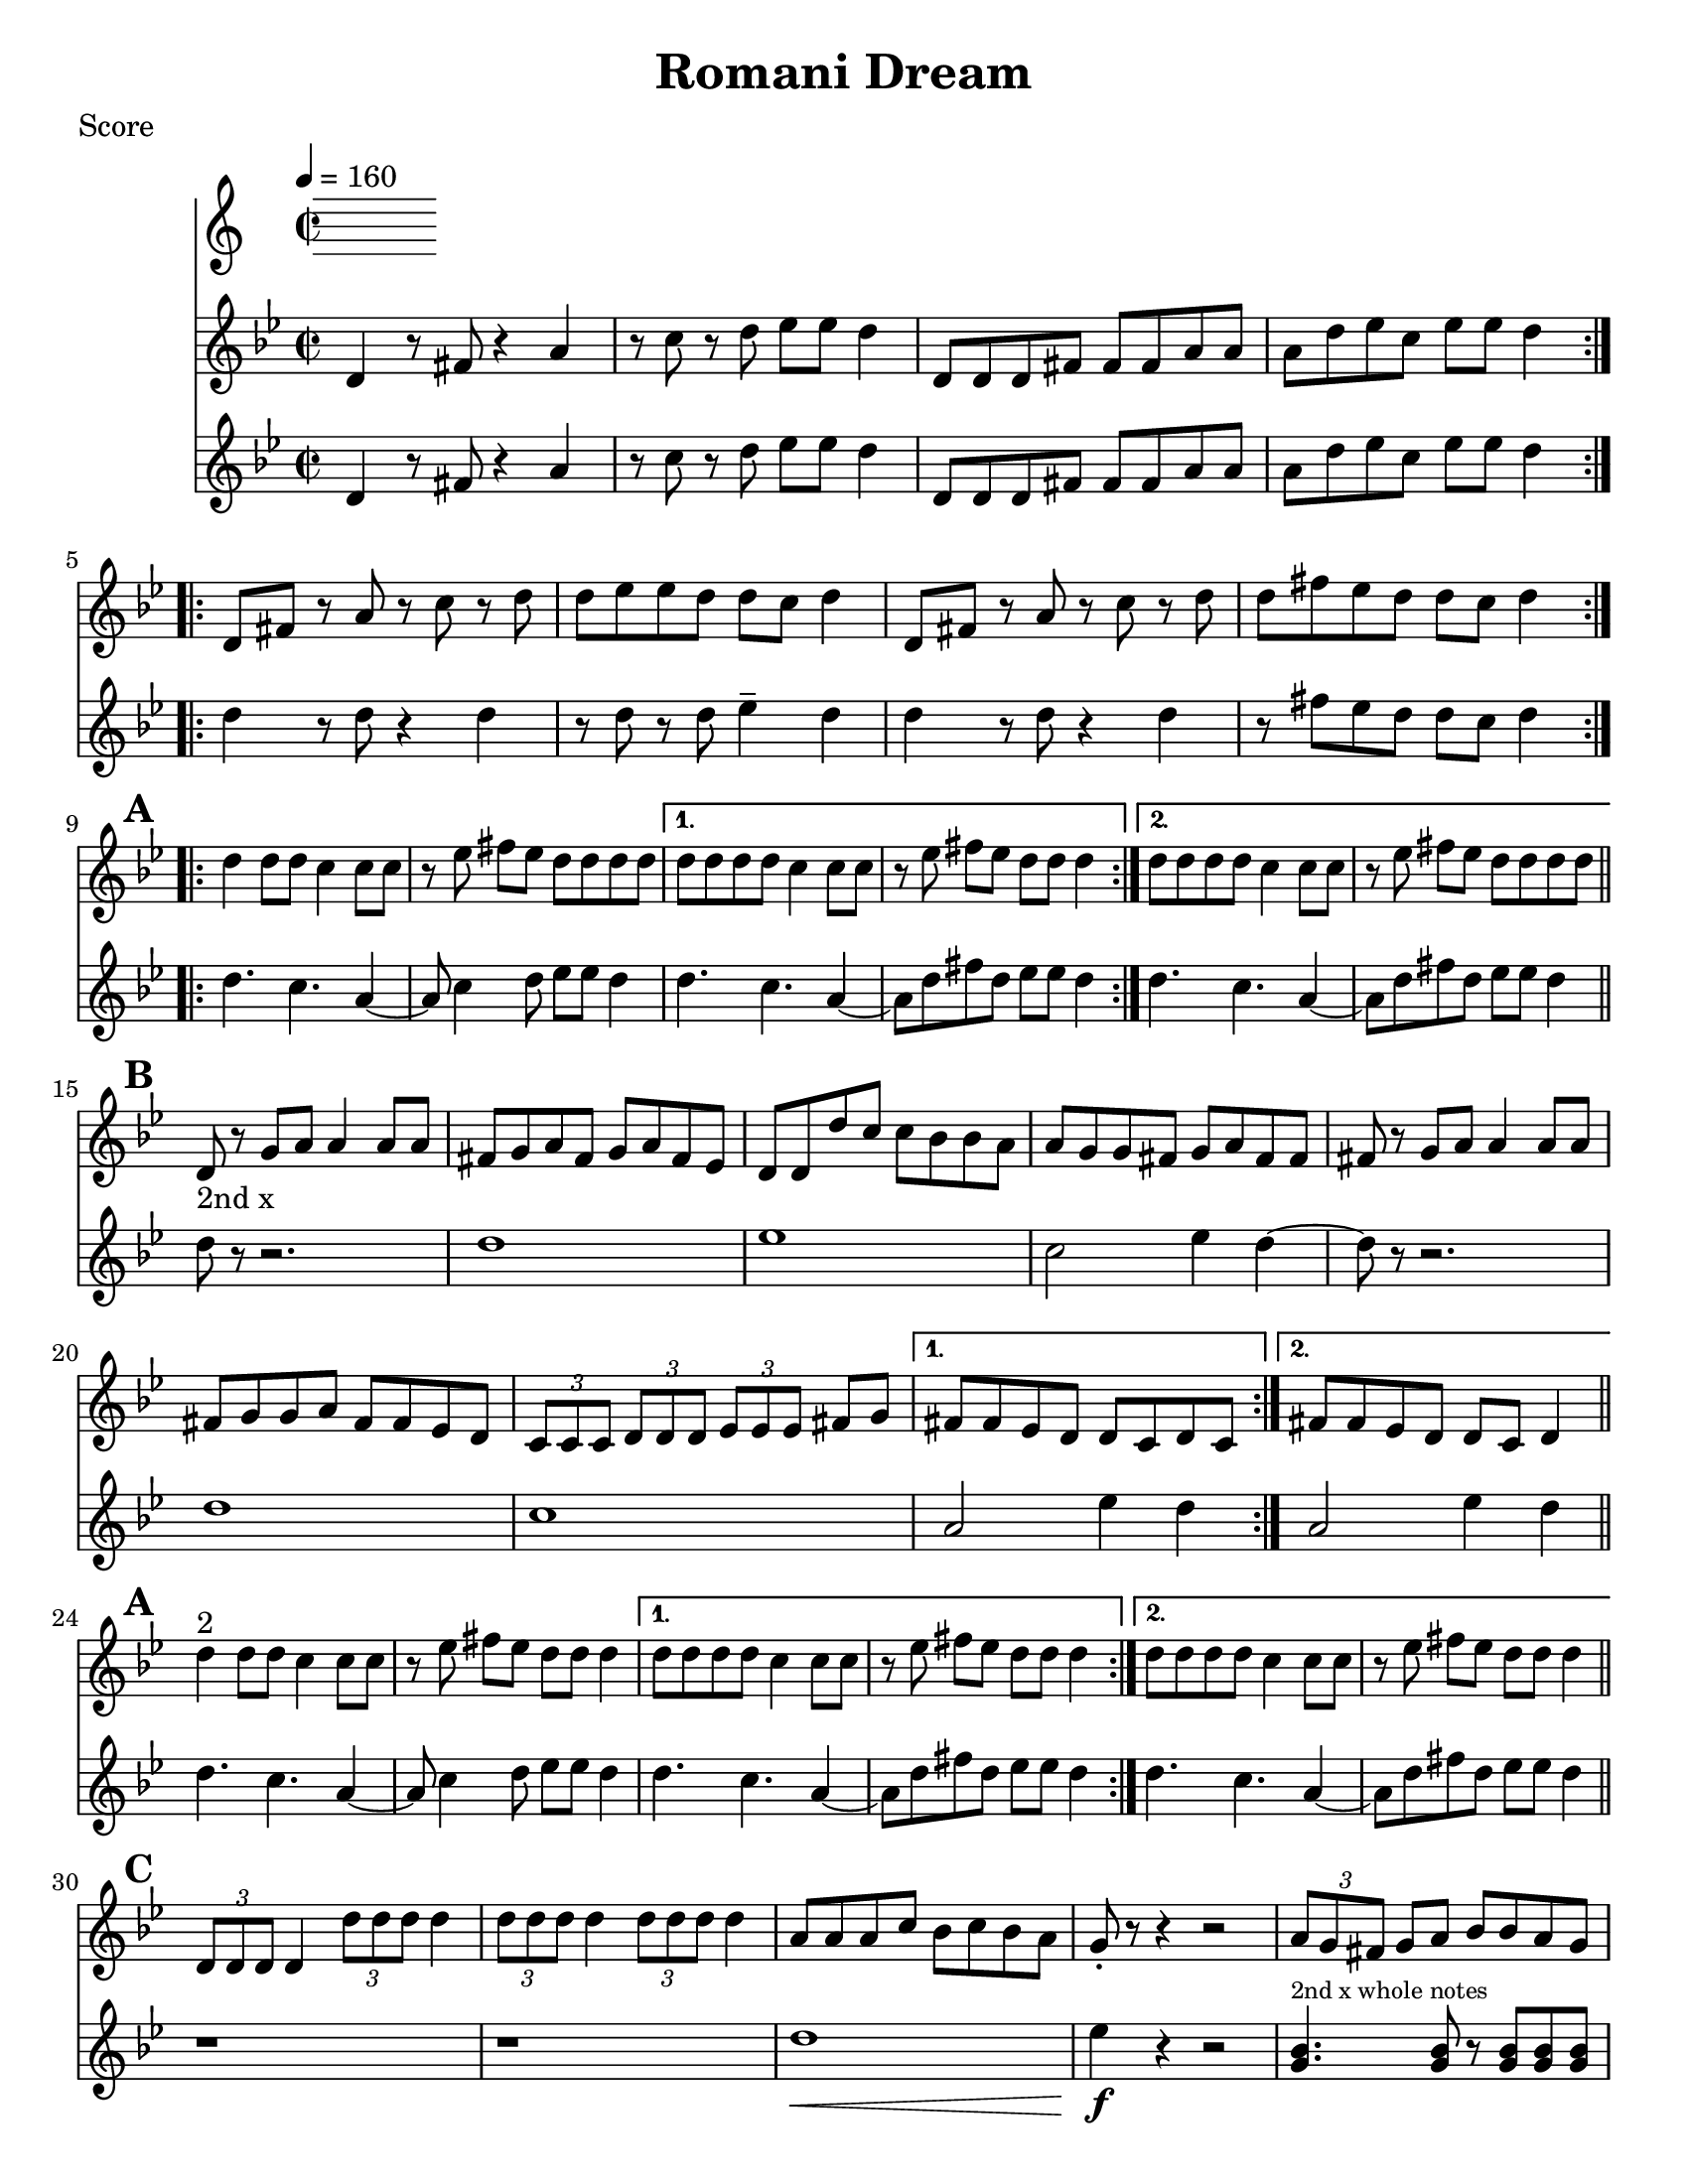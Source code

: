 \version "2.12.2"
% automatically converted from PME.xml

\header {
    encodingsoftware = "Finale 2008 for Windows"
    encodingdate = "2010-02-09"
title = "Romani Dream"
    }

%part: melody
melody =  \relative d' {
   \set Score.markFormatter = #format-mark-box-letters
  \override Score.RehearsalMark #'break-align-symbols = #'(clef)
                \key g \minor \time 2/2 \repeat volta 2 {
                   d4 r8 fis8 r4 a4 | % 2
                   r8 c8 r8 d8 es8 [ es8 ] d4 | % 3
                   d,8 [ d8 d8 fis8 ] fis8 [ fis8 a8 a8 ] | % 4
                   a8 [ d8 es8 c8 ] es8 [ es8 ] d4 }
               \repeat volta 2 {
                   | % 5
                   d,8 [ fis8 ] r8 a8 r8 c8 r8 d8 | % 6
                   d8 [ es8 es8 d8 ] d8 [ c8 ] d4 | % 7
                   d,8 [ fis8 ] r8 a8 r8 c8 r8 d8 | % 8
				  d8 [ fis8 es8 d8 ] d8 [ c8 ] d4 }

\break
\mark \default %A
            \repeat volta 2 {
                d4 d8 [ d8 ] c4 c8 [ c8 ] | \barNumberCheck #10
                r8 es8 fis8 [ es8 ] d8 [ d8 d8 d8 ] }
            \alternative { 
				{ | % 11
                    d8 [ d8 d8 d8 ] c4 c8 [ c8 ] | % 12
                    r8 es8 fis8 [ es8 ] d8 [ d8 ] d4 }
                { | % 13
                    d8 [ d8 d8 d8 ] c4 c8 [ c8 ] }
                } | % 14
            r8 es8 fis8 [ es8 ] d8 [ d8 d8 d8 ] \bar "||"
			\break
\mark \default %B
            \repeat volta 2 {
                | % 15
                | % 15
                d,8 -"2nd x" r8 g8 [ a8 ] a4 a8 [ a8 ] | % 16
                fis8 [ g8 a8 fis8 ] g8 [ a8 fis8 es8 ] | % 17
                d8 [ d8 d'8 c8 ] c8 [ bes8 bes8 a8 ] | % 18
                a8 [ g8 g8 fis8 ] g8 [ a8 fis8 fis8 ] | % 19
                fis8 r8 g8 [ a8 ] a4 a8 [ a8 ] | \barNumberCheck #20
                fis8 [ g8 g8 a8 ] fis8 [ fis8 es8 d8 ] | % 21
                \times 2/3  {
                    c8 [ c8 c8 ] }
                \times 2/3  {
                    d8 [ d8 d8 ] }
                \times 2/3  {
                    es8 [ es8 es8 ] }
                fis8 [ g8 ] }
            \alternative { {
                    | % 22
                    fis8 [ fis8 es8 d8 ] d8 [ c8 d8 c8 ] }
                {
                    | % 23
                    fis8 [ fis8 es8 d8 ] d8 [ c8 ] d4 }
                } \bar "||"
	\break
	\mark #1
            \repeat volta 2 {
                | % 24
                | % 24
                d'4 ^"2" d8 [ d8 ] c4 c8 [ c8 ] | % 25
                r8 es8 fis8 [ es8 ] d8 [ d8 ] d4 }
            \alternative { {
                    | % 26
                    d8 [ d8 d8 d8 ] c4 c8 [ c8 ] | % 27
                    r8 es8 fis8 [ es8 ] d8 [ d8 ] d4 }
                {
                    | % 28
                    d8 [ d8 d8 d8 ] c4 c8 [ c8 ] }
                } | % 29
            r8 es8 fis8 [ es8 ] d8 [ d8 ] d4
			\bar "||"
\break
\mark #3 %C
            \repeat volta 2 {
                | \barNumberCheck #30
                \times 2/3  {
                    d,8 [ d8 d8 ] }
                d4 \times 2/3 {
                    d'8 [ d8 d8 ] }
                d4 | % 31
                \times 2/3  {
                    d8 [ d8 d8 ] }
                d4 \times 2/3 {
                    d8 [ d8 d8 ] }
                d4 | % 32
                a8 [ a8 a8 c8 ] bes8 [ c8 bes8 a8 ] | % 33
                g8 _. r8 r4 r2 | % 34
                \times 2/3  {
                    a8 [ g8 fis8 ] }
                g8 [ a8 ] bes8 [ bes8 a8 g8 ] | % 35
                \times 2/3  {
                    fis8 [ fis8 es8 ] }
                fis8 [ g8 ] a8 [ a8 g8 fis8 ] | % 36
                \times 2/3  {
                    es8 [ es8 d8 ] }
                es8 [ fis8 ] g8 [ g8 fis8 es8 ] }
            \alternative { {
                    | % 37
                    d8 [ c8 d8 es8 ] fis8 [ g8 ] a4 }
                {
                    | % 38
                    d,8 [ es8 es8 d8 ] d8 [ c8 ] d4 }
                } \bar "||"
			\break
			\mark \default %D
            \repeat volta 2 {
                | % 39
                \times 2/3  { a'8 [ g8 fis8 ] } g8 [ a8 ] bes8 [ bes8 a8 g8 ] | \barNumberCheck #40
                \times 2/3  { fis8 [ fis8 es8 ] } fis8 [ g8 ] a8 [ a8 g8 fis8 ] | % 41
                \times 2/3  { es8 [ es8 d8 ] } es8 [ fis8 ] g8 [ g8 fis8 es8 ] }
            \alternative { {
                    | % 42
                    d8 [ c8 d8 es8 ] fis8 [ g8 ] a4 }
                {
                    | % 43
                    d,8 [ es8 es8 d8 ] d8 [ c8 ] d4 }
                {
                    | % 44
                    d8 [ es8 es8 d8 ] d8 [ c8 d8 c8 ] }
                } \bar "||"
                \mark "Solos"
                \repeat volta 2 {
                  d'4 d8 d c4 c8 c | r ees fis ees d d d d 
                }
                \alternative {
                  { d8 d d d c4 c8 c | r ees fis ees d d d4 | }
                  { d8 d d d c4 c8 c | r ees fis ees d d d  d | \break }
                }
                \break
			  \mark \default %E
            \repeat volta 2 {
                | % 45
                d,8 r8 fis8 [ g8 ] a4 a4 | % 46
                a8 [ bes8 bes8 a8 ] g8 [ fis8 ] g4 | % 47
                \times 2/3  {
                    b4 g4 fis4 }
                \times 2/3  {
                    g4 a4 b4 }
                | % 48
                c8 [ d8 d8 c8 ] c8 [ b8 ] c4 | % 49
                r4 d8 [ es8 ] es4 es4 | \barNumberCheck #50
                d8 [ es8 es8 d8 ] c8 [ b8 ] c4 | % 51
                \times 2/3  {
                    fis4 fis4 es4 }
                es8 [ es8 es8 d8 ] }
            \alternative { {
                    | % 52
                    d8 [ es8 es8 d8 ] d8 [ c8 d8 d8 ] }
                {
                    | % 53
                    d8 [ es8 es8 d8 ] d8 [ c8 ] d4 }
                } 
			\break
\mark \default %F
\repeat volta 2 {
                | % 54
                fis8 [ es8 d8 fis8 ] es8 [ d8 fis8 es8 ] | % 55
                d8 [ fis8 es8 d8 ] fis8 [ es8 d8 c8 ] | % 56
                es8 [ d8 c8 es8 ] d8 [ c8 es8 d8 ] | % 57
                c8 [ es8 d8 c8 ] es8 [ d8 c8 bes8 ] | % 58
                c8 [ bes8 a8 c8 ] bes8 [ a8 bes8 a8 ] }
            \alternative { 
				{
                    | % 59
                    \times 2/3  { fis8 [ fis8 fis8 ] }
                    \times 2/3  { g8 [ g8 g8 ] }
                    \times 2/3  { a8 [ a8 a8 ] }
                    \times 2/3  { bes8 [ bes8 bes8 ] }
				   | \barNumberCheck #60
					\times 2/3  { c8 [ c8 c8 ] }
					\times 2/3  { d8 [ d8 d8 ] }
					\times 2/3  { es8 [ es8 es8 ] }
					\times 2/3  { fis8 [ fis8 fis8 ] }
					| % 61
					d1 ~ | d1 
				}
				{
					| % 63
						es4. d4. bes4 
					 | % 64
					g4. fis4. es4 | % 65
					d1 ~ | % 66
					d1 
				}
			}
			\break
\mark \default %G
    \repeat volta 2 {
        | % 67
        d8 [ d8 d8 fis8 ] fis8 [ fis8 a8 a8 ] | % 68
        a8 [ bes8 bes8 a8 ] g8 [ fis8 ] es4 | % 69
        es8 [ es8 es8 g8 ] g8 [ g8 bes8 bes8 ] | \barNumberCheck #70
        bes8 [ c8 c8 bes8 ] bes8 [ a8 ] g4 | % 71
        c8 [ c8 c8 d8 ] d8 [ d8 ] es4 | % 72
        r8 b8 c8 [ d8 ] es8 [ d8 ] c4 | % 73
        fis8 [ fis8 fis8 es8 ] es8 [ es8 es8 d8 ] | % 74
        d8 [ es8 es8 d8 ] d8 [ c8 ] d4 }
    | % 75
    fis8 [ es8 d8 fis8 ] es8 [ d8 c8 bes8 ] | % 76
    d8 [ c8 bes8 a8 ] c8 [ bes8 a8 g8 ] | % 77
    g8 [ fis8 g8 c8 ] r8 bes8 r8 a8 | % 78
    bes8 [ a8 bes8 es8 ] r8 d8 r8 c8 | % 79
    c8 [ b8 c8 fis8 ] r8 es8 r8 d8 | \barNumberCheck #80
    d8 [ es8 es8 d8 ] d8 [ c8 ] d4 \repeat volta 2 {
        | % 81
        d,4 r8 fis8 r4 a4 | % 82
        r8 c8 r8 d8 es8 [ es8 ] d4 | % 83
        d,8 [ d8 d8 fis8 ] fis8 [ fis8 a8 a8 ] | % 84
        a8 [ d8 es8 c8 ] es8 [ es8 ] d4 }
    | % 85
    d4 r4 r2 \bar "|."
    
}


% music pieces
%part: tenor
tenor = {
  \relative c' {
    \set Score.markFormatter = #format-mark-box-letters
    \override Score.RehearsalMark #'break-align-symbols = #'(clef)
       \key g \minor \time 2/2 
    \repeat volta 2 {
      d4 r8 fis8 r4 a4 | r8 c8 r8 d8 es8  es8  d4 | 
      d,8  d8 d8 fis8  fis8  fis8 a8 a8  | a8  d8 es8 c8  es8  es8  d4 |
    }
    
    \repeat volta 2 {
      d4 r8 d r4 d | r8 d r d ees4-- d | 
      d4 r8 d r4 d | r8 fis ees d d c d4 | \break 
    }
    
    \mark \default %A
    \repeat volta 2 {
      d4. c4. a4~ | a8 c4 d8 ees ees d4 | 
    }
      \alternative {
         { d4. c4. a4~ | a8 d fis d ees ees d4 |  }
         { d4. c4. a4~ | a8 d fis d ees ees d4 |  }
       }

    \break
    \mark \default %B
    \repeat volta 2 {
      d8 r8 r2. | d1 | ees | c2 ees4 d~ |
      d8 r8 r2. | d1 | c | 
    }
    \alternative {
      {  a2 ees'4 d~ | }
      { a2 ees'4 d | }
      
    }
  
    \break
    \mark #1
    \repeat volta 2 {
      d4. c4. a4~ | a8 c4 d8 ees ees d4 | 
    }
    \alternative {
      { d4. c4. a4~ | a8 d fis d ees ees d4 |  }
      { d4. c4. a4~ | a8 d fis d ees ees d4 |  }
    }
    
    
    \break
    \mark #3
    \repeat volta 2 {
      r1 | r1 | d1\< | ees4\f r r2 |
      <g, bes>4.^\markup {\tiny "2nd x whole notes" } <g bes>8 r <g bes> <g bes> <g bes> | <fis a>4. <fis a>8 r <fis a> <fis a> <fis a> |
        <ees g>4. <d a'>8 <ees bes'> <d a'> <ees c'> <fis cis'> |
      }
      \alternative {
        {  <d d'>4 r r2 | }
        {  <d d'>4 r r2 | }
      }
      
     \break
      \mark \default %D
      \repeat volta 2 {
        <g bes>1 | <fis a> |
        <ees g>4. <d a'>8 <ees bes'> <d a'> <ees c'> <fis cis'> |
      }
      \alternative {
        {  <d d'>4 r r2 | }
        {  <d d'>4 r r2 | }
      }
      
      \break
      \mark "Solos"
      \repeat volta 2 {
        d'4 d8 d c4 c8 c | r ees fis ees d d d d 
      }
      \alternative {
        { d8 d d d c4 c8 c | r ees fis ees d d d4 | }
        { d8 d d d c4 c8 c | r ees fis ees d d d  d | \break }
      }
      
      \mark \default %E
      \repeat volta 2 {r1 r1 r1 r1 r1 r1 r1 }
      \alternative { {r1} {r1} }
 
      \break
      \mark \default %F
      \repeat volta 2 { r1 r1 r1 r1 r1| }
      \alternative { {r1 r1 r1 r1} {r1 r1 r1 r1} }
      
      \break
      \mark \default %G
      \repeat volta 2 { r1 r1 r1 r1 r1 r1 r1 r1 | }
      
      \break
      r1 r1 r1 r1 r1 r1
      \break
      \repeat volta 2 {
        d,4 r8 fis8 r4 a4 | r8 c8 r8 d8 es8  es8  d4 | 
        d,8  d8 d8 fis8  fis8  fis8 a8 a8  | a8  d8 es8 c8  es8  es8  d4 |
      }
      d4 r4 r2 \bar "|."
      
    }
    
  }


%part: changes
changes = \chordmode  {
r1 | r1 | r1 | r1 |
d1 | r1 | r1 | r1 |
%A
d1 | ees1 | d1 | c1:m | d1 | c1:m
%B
d1 | d1 | ees1 | ees1 | 
d1 | d1 | c1:m | c1:m | c1:m
%A1
d1 | ees1 | d1 | c1:m | d1 | c1:m
%C
d1 | d1 | d1 | ees1 | ees1 | 
d1 | c1:m | d1 | d1 |
%D
ees | d | c:m | d |
d |
%E
d | d | g | c:m | c:m | c:m | d | d | d
%F
d | d | ees | ees | c:m | c:m | c:m | d | d | c:m | c:m | d | d
%G
d | d | ees | ees | c:m | c:m | d | d 
%H? 
d | d | d | ees | c:m | d | d | d | d | d | d
}

%layout
\book { \header { poet = "Score" }
  \paper { #(set-paper-size "letter") }
\score { 
  << 
    \tempo 4=160
    %   \new ChordNames { \set chordChanges = ##t \changes }
    \new Staff { \clef treble
      \melody
    }
    \new Staff { \clef treble
      \tenor
    }
  >> 
} 
%    \words
}

\book { \header { poet = "MIDI" }
  \score { 
    << \tempo 4 = 160 
      \unfoldRepeats  \new Staff { \set Staff.midiInstrument = #"trumpet"
        \melody
      }
      \unfoldRepeats  \new Staff { \set Staff.midiInstrument = #"trombone"
        \tenor
      }
    >> 
    \midi { }
  } 
}

